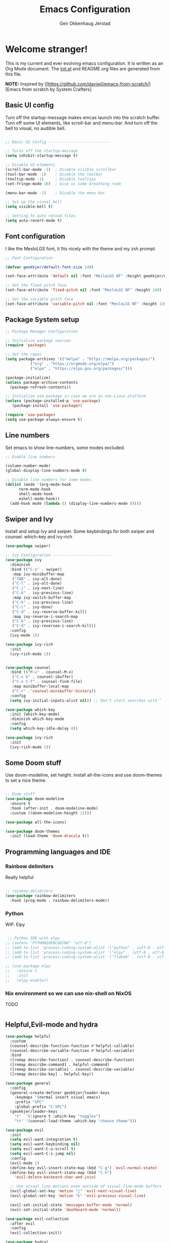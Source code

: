# Created 2022-12-20 Tue 12:41
#+title: Emacs Configuration
#+author: Geir Okkenhaug Jerstad
#+property: header-args:emacs-lisp :tangle ./init.el :mkdirp yes
#+export_file_name: README-new.org

* Welcome stranger!

This is my current and ever evolving emacs configuration. It is written as an Org Mode document. The [[file:init.el][init.el]] and README.org files are generated from this file.

*NOTE:* Inspired by [[https://github.com/daviwil/emacs-from-scratch/][Emacs from scratch by System Crafters]

** Basic UI config
Turn off the startup-message makes emcas launch into the scratch buffer.
Turn off some UI elements, like scroll-bar and menu-bar.
And turn off the bell to visual, no audible bell.

#+begin_src emacs-lisp

  ;; Basic UI Config ---------------------------

  ;; Turns off the startup-message
  (setq inhibit-startup-message t)

  ;; Disable UI-elements
  (scroll-bar-mode -1)  ; Disable visible scrollbar
  (tool-bar-mode -1)    ; Disable the toolbar
  (tooltip-mode -1)     ; Disable tooltips
  (set-fringe-mode 10)  ; Give us some breathing room

  (menu-bar-mode -1)    ; Disable the menu bar

  ;; Set up the visual bell
  (setq visible-bell t)

  ;; Setting to auto reload files
  (setq auto-revert-mode t)
#+end_src
** Font configuration

I like the MesloLGS font, it fits nicely with the theme and my zsh prompt.

#+begin_src emacs-lisp
  ;; Font Configuration

  (defvar geokkjer/default-font-size 140)

  (set-face-attribute 'default nil :font "MesloLGS NF" :height geokkjer/default-font-size)

  ;; Set the fixed pitch face
  (set-face-attribute 'fixed-pitch nil :font "MesloLGS NF" :height 140)

  ;; Set the variable pitch face
  (set-face-attribute 'variable-pitch nil :font "MesloLGS NF" :height 130 :weight 'regular)
#+end_src

** Package System setup

#+begin_src emacs-lisp
  ;; Package Manager Configuration

  ;; Initialize package sources
  (require 'package)

  ;; Set the repos
  (setq package-archives '(("melpa" . "https://melpa.org/packages/")
  			 ("org" . "https://orgmode.org/elpa/")
  			 ("elpa" . "https://elpa.gnu.org/packages/")))

  (package-initialize)
  (unless package-archive-contents
    (package-refresh-contents))

  ;; Initialize use-package in case we are on non-Linux platform
  (unless (package-installed-p 'use-package)
     (package-install 'use-package))

  (require 'use-package)
  (setq use-package-always-ensure t)
#+end_src

** Line numbers
Set emacs to show line-numbers, some modes excluded.

#+begin_src emacs-lisp
  ;; Enable line numbers

  (column-number-mode)
  (global-display-line-numbers-mode t)

  ;; Disable line numbers for some modes
  (dolist (mode '(org-mode-hook
  		term-mode-hook
  		shell-mode-hook
  		eshell-mode-hook))
    (add-hook mode (lambda () (display-line-numbers-mode 0))))
#+end_src

** Swiper and Ivy
Install and setup Ivy and swiper. Some keybindings for both swiper and counsel. which-key and ivy-rich

#+begin_src emacs-lisp
  (use-package swiper)

  ;; Ivy Configuration --------------------------
  (use-package ivy
    :diminish
    :bind (("C-s" . swiper)
  	 :map ivy-minibuffer-map
  	 ("TAB" . ivy-alt-done)
  	 ("C-l" . ivy-alt-done)
  	 ("C-j" . ivy-next-line)
  	 ("C-k" . ivy-previous-line)
  	 :map ivy-switch-buffer-map
  	 ("C-k" . ivy-previous-line)
  	 ("C-l" . ivy-done)
  	 ("C-d" . ivy-reverse-buffer-kill)
  	 :map ivy-reverse-i-search-map
  	 ("C-k" . ivy-previous-line)
  	 ("C-d" . ivy-reversee-i-search-kill))
    :config
    (ivy-mode 1))

  (use-package ivy-rich
    :init
    (ivy-rich-mode 1))


  (use-package counsel
    :bind (("M-x" . counsel-M-x)
  	 ("C-x b" . counsel-ibuffer)
  	 ("C-x C-f" . counsel-find-file)
  	 :map minibuffer-local-map
  	 ("C-r" .'counsel-minibuffer-history))
    :config
    (setq ivy-initial-inputs-alist nil)) ;; Don't start searches with ^

  (use-package which-key
    :init (which-key-mode)
    :diminish which-key-mode
    :config
    (setq which-key-idle-delay 0))

  (use-package ivy-rich
    :init
    (ivy-rich-mode 1))
#+end_src

** Some Doom stuff

Use doom-modeline, set height. Install all-the-icons and use doom-themes to set a nice theme.

#+begin_src emacs-lisp

  ;; Doom stuff
  (use-package doom-modeline
    :ensure t
    :hook (after-init . doom-modeline-mode)
    :custom ((doom-modeline-height 15)))

  (use-package all-the-icons)

  (use-package doom-themes
    :init (load-theme 'doom-dracula t))
#+end_src

** Programming languages and IDE
*** Rainbow delimiters

Really helpful

#+begin_src emacs-lisp

  ;; rainbow-delimiters
  (use-package rainbow-delimiters
    :hook (prog-mode . rainbow-delimiters-mode))
#+end_src


*** Python

WIP. Elpy

#+begin_src emacs-lisp

   ;; Python IDE with elpy
  ;; (setenv "PYTHONIOENCODING" "utf-8")
  ;; (add-to-list 'process-coding-system-alist '("python" . (utf-8 . utf-8)))
  ;; (add-to-list 'process-coding-system-alist '("elpy" . (utf-8 . utf-8)))
  ;; (add-to-list 'process-coding-system-alist '("flake8" . (utf-8 . utf-8)))

  ;; (use-package elpy
  ;;   :ensure t
  ;;   :init
  ;;   (elpy-enable))
#+end_src

*** Nix environment so we can use nix-shell on NixOS
TODO
#+begin_src emacs-lisp

#+end_src
** Helpful,Evil-mode and hydra

#+begin_src emacs-lisp
  (use-package helpful
    :custom
    (counsel-describe-function-function #'helpful-callable)
    (counsel-describe-variable-function #'helpful-variable)
    :bind
    ([remap describe-function] . counsel-describe-function)
    ([remap describe-command] . helpful-command)
    ([remap describe-variable] . counsel-describe-variable)
    ([remap describe-key] . helpful-key))

  (use-package general
    :config
    (general-create-definer geokkjer/leader-keys
      :keymaps '(normal insert visual emacs)
      :prefix "SPC"
      :global-prefix "C-SPC")
    (geokkjer/leader-keys
      "t"  '(:ignore t :which-key "toggles")
      "tt" '(counsel-load-theme :which-key "choose theme")))

  (use-package evil
    :init
    (setq evil-want-integration t)
    (setq evil-want-keybinding nil)
    (setq evil-want-C-u-scroll t)
    (setq evil-want-C-i-jump nil)
    :config
    (evil-mode 1)
    (define-key evil-insert-state-map (kbd "C-g") 'evil-normal-state)
    (define-key evil-insert-state-map (kbd "C-h")
      'evil-delete-backeard-char-and-join)

    ;; Use visual line motions even outside of visual-line-mode buffers
    (evil-global-set-key 'motion "j" 'evil-next-visual-line)
    (evil-global-set-key 'motion "k" 'evil-previous-visual-line)

    (evil-set-initial-state 'messages-buffer-mode 'normal)
    (evil-set-initial-state 'dashboard-mode 'normal))

  (use-package evil-collection
    :after evil
    :config
    (evil-collection-init))

  (use-package hydra)
  (defhydra hydra-text-scale (:timeout 4)
    "scale text"
    ("j" text-scale-increase "in")
    ("k" text-scale-decrease "out")
    ("f" nil "finished" :exit t))

  (geokkjer/leader-keys
    "ts" '(hydra-text-scale/body :which-key "scale text"))
#+end_src

** Projectile

#+begin_src emacs-lisp

  ;; TODO learn to use projectile
  (use-package projectile
    :diminish
    :config
    :custom ((projectile-completion-system 'ivy))
    :bind-keymap
    ("C-c p" . projectile-command-map)
    :init
    (when (file-directory-p "~/Projects/Code")
      (setq projectile-projects-search-path '("~/Projects/Code")))
    (setq projectile-switch-project-action #'projectile-dired))

  (use-package counsel-projectile
    :config (counsel-projectile-mode))
#+end_src
** Magit

#+begin_src emacs-lisp

  ;; TODO learn git and Magit
  (use-package magit
    :custom
    (magit-display-buffer-function
     #'magit-display-buffer-same-window-except-diff-v1))
#+end_src

** Org-mode
*** basic

#+begin_src emacs-lisp

    (defun efs/org-mode-setup ()
      (org-indent-mode)
      (variable-pitch-mode 1)
      (visual-line-mode 1))

    ;; Org Mode Configuration  

    (defun efs/org-font-setup ()
      ;; Replace list hyphen with dot
      (font-lock-add-keywords 'org-mode
  			    '(("^ *\\([-]\\) "
  			       (0 (prog1 () (compose-region
  					     (match-beginning1)
  					     (match-end 1)
  					     "•")))))))

    ;; Show overview when open
    (setq org-startup-folded t)

    ;; Set faces for heading levels
    (with-eval-after-load 'org-faces
      (dolist (face '((org-level-1 . 1.2)
  		    (org-level-2 . 1.1)
  		    (org-level-3 . 1.05)
  		    (org-level-4 . 1.0)
  		    (org-level-5 . 1.1)
  		    (org-level-6 . 1.1)
  		    (org-level-7 . 1.1)
  		    (org-level-8 . 1.1)))
        (set-face-attribute (car face) nil :font "MesloLGS NF" :weight 'regular
  			  :height (cdr face))

        ;; Ensure that anything that should be fixed-pitch in Org files appears that way
        (set-face-attribute 'org-block nil :foreground nil :inherit 'fixed-pitch)
        (set-face-attribute 'org-code nil   :inherit '(shadow fixed-pitch))
        (set-face-attribute 'org-table nil   :inherit '(shadow fixed-pitch))
        (set-face-attribute 'org-verbatim nil :inherit '(shadow fixed-pitch))
        (set-face-attribute 'org-special-keyword nil :inherit
  			  '(font-lock-comment-face fixed-pitch))
        (set-face-attribute 'org-meta-line nil :inherit '(font-lock-comment-face
  							fixed-pitch))
        (set-face-attribute 'org-checkbox nil :inherit 'fixed-pitch)))

  (use-package org
    :hook (org-mode . efs/org-mode-setup)
    :config
    (setq org-ellipsis " ▾")

    (use-package org-bullets
      :after org
      :hook (org-mode . org-bullets-mode)
      :custom
      (org-bullets-bullet-list '("◉" "○" "●" "○" "●" "○" "●")))

    (defun efs/org-mode-visual-fill ()
      (setq visual-fill-column-width 100
  	  visual-fill-column-center-text t)
      (visual-fill-column-mode 1))

    (use-package visual-fill-column
      :hook (org-mode . efs/org-mode-visual-fill)))
#+end_src

*** org-babel

Enable Org-babbel for emacs-lisp, shell and python. Turn on org-babel-tangle.

#+begin_src emacs-lisp
  (org-babel-do-load-languages
   'org-babel-load-languages
   '((emacs-lisp . t)
     (shell . t)
     (python . t)))

  (push '("conf-unix" . conf-unix) org-src-lang-modes)

  (setq org-confirm-babel-evaluate nil)

  ;; This is needed as of Org 9.2
  (require 'org-tempo)

  (add-to-list 'org-structure-template-alist '("sh" . "src shell"))
  (add-to-list 'org-structure-template-alist '("el" . "src emacs-lisp"))
  (add-to-list 'org-structure-template-alist '("py" . "src python"))

  ;; Automaticly tangle Emacs.org on save
  (defun geokkjer/org-babel-tangle-config ()
    (when (string-equal (buffer-file-name)
  		      (expand-file-name "~/Projects/Code/dotfiles/emacs/Emacs.org"))
      ;; Dynamic scoping to the rescue
      (let ((org-confirm-babel-evaluate nil))
        (org-babel-tangle))))

    (add-hook 'org-mode-hook (lambda () (add-hook 'after-save-hook #'geokkjer/org-babel-tangle-config)))
#+end_src

*** org-agenda

#+begin_src emacs-lisp

    ;; Org-agenda config 
    (setq org-agenda-start-with-log-mode t)
    (setq org-log-done 'time)
    (setq org-log-into-drawer t)
    (setq org-agenda-files
  	'("~/Projects/Code/dotfiles/emacs/OrgFiles/Tasks.org"
  	  "~/Projects/Code/dotfiles/emacs/OrgFiles/Birthdays.org"
  	  "~/Projects/Code/dotfiles/emacs/OrgFiles/Habits.org"))

    (require 'org-habit)
    (add-to-list 'org-modules 'org-habit)
    (setq org-habit-graph-column 60)

    (setq org-refile-targets
  	'(("Archive.org" :maxlevel . 1)
  	  ("Tasks.org" :maxlevel . 1)))

    ;; Save Org buffers after refiling!
    (advice-add 'org-refile :after 'org-save-all-org-buffers)

    (setq org-tag-alist
  	'((:startgroup)
  	  ;; Put mutually exclusive tags here
  	  (:endgroup)
  	  ("@errand" . ?E)
  	  ("@home" . ?H)
  	  ("@work" . ?W)
  	  ("agenda" . ?a)
  	  ("planning" . ?p)
  	  ("publish" . ?P)
  	  ("batch" . ?b)
  	  ("note" . ?n)
  	  ("idea" . ?i)))

    ;; Configure custom agenda views
    (setq org-agenda-custom-commands
  	'(("d" "Dashboard"
  	   ((agenda "" ((org-deadline-warning-days 7)))
  	    (todo "NEXT"
  		  ((org-agenda-overriding-header "Next Tasks")))
  	    (tags-todo "agenda/ACTIVE" ((org-agenda-overriding-header "Active
  Projects")))))

  	  ("n" "Next Tasks"
  	   ((todo "NEXT"
  		  ((org-agenda-overriding-header "Next Tasks")))))

  	  ("W" "Work Tasks" tags-todo "+work-email")

  	  ;; Low-effort next actions
  	  ("e" tags-todo "+TODO=\"NEXT\"+Effort<15&+Effort>0"
  	   ((org-agenda-overriding-header "Low Effort Tasks")
  	    (org-agenda-max-todos 20)
  	    (org-agenda-files org-agenda-files)))

  	  ("w" "Workflow Status"
  	   ((todo "WAIT"
  		  ((org-agenda-overriding-header "Waiting on External")
  		   (org-agenda-files org-agenda-files)))
  	    (todo "REVIEW"
  		  ((org-agenda-overriding-header "In Review")
  		   (org-agenda-files org-agenda-files)))
  	    (todo "PLAN"
  		  ((org-agenda-overriding-header "In Planning")
  		   (org-agenda-todo-list-sublevels nil)
  		   (org-agenda-files org-agenda-files)))
  	    (todo "BACKLOG"
  		  ((org-agenda-overriding-header "Project Backlog")
  		   (org-agenda-todo-list-sublevels nil)
  		   (org-agenda-files org-agenda-files)))
  	    (todo "READY"
  		  ((org-agenda-overriding-header "Ready for Work")
  		   (org-agenda-files org-agenda-files)))
  	    (todo "ACTIVE"
  		  ((org-agenda-overriding-header "Active Projects")
  		   (org-agenda-files org-agenda-files)))
  	    (todo "COMPLETED"
  		  ((org-agenda-overriding-header "Completed Projects")
  		   (org-agenda-files org-agenda-files)))
  	    (todo "CANC"
  		  ((org-agenda-overriding-header "Cancelled Projects")
  		   (org-agenda-files org-agenda-files)))))))


  (setq org-capture-templates
        `(("t" "Tasks / Projects")
  	("tt" "Task" entry (file+olp
  			    "~/Projects/Code/dotfiles/emacs/OrgFiles/Tasks.org"
  			   "Inbox")
  	 "* TODO %?\n  %U\n  %a\n  %i" :empty-lines 1)

  	("j" "Journal Entries")
  	("jj" "Journal" entry
  	 (file+olp+datetree
  	  "~/Projects/Code/dotfiles/emacs/OrgFiles/Journal.org")
  	 "\n* %<%I:%M %p> - Journal :journal:\n\n%?\n\n"
  	 ;; ,(dw/read-file-as-string "~/Notes/Templates/Daily.org")
  	 :clock-in :clock-resume
  	 :empty-lines 1)
  	("jm" "Meeting" entry
  	 (file+olp+datetree
  	  "~/Projects/Code/dotfiles/emacs/OrgFiles/Journal.org")
  	 "* %<%I:%M %p> - %a :meetings:\n\n%?\n\n"
  	 :clock-in :clock-resume
  	     :empty-lines 1)

  	("w" "Workflows")
  	("we" "Checking Email" entry (file+olp+date
  	     "~/Projects/Code/dotfiles/emacs/OrgFiles/Journal.org")
  	 "* Checking Email :email:\n\n%?" :clock-in :clock-resume :empty-lines
  	 1)

  	("m" "Metrics Capture")
  	("mw" "Weight" table-line (file+headline
  	      "~/Projects/Code/dotfiles/emacs/OrgFiles/Metrics.org" "Weight")
  	 "| %U | %^{Weight} | %^{Notes} |" :kill-buffer t)))

  (define-key global-map (kbd "C-c j")
    (lambda () (interactive) (org-capture nil "jj")))

  (efs/org-font-setup)
#+end_src
** WIP
#+begin_src emacs-lisp
  ;; TODO stuff and testing 
#+end_src
** Applications
*** Some app
#+begin_src conf

#+end_src
